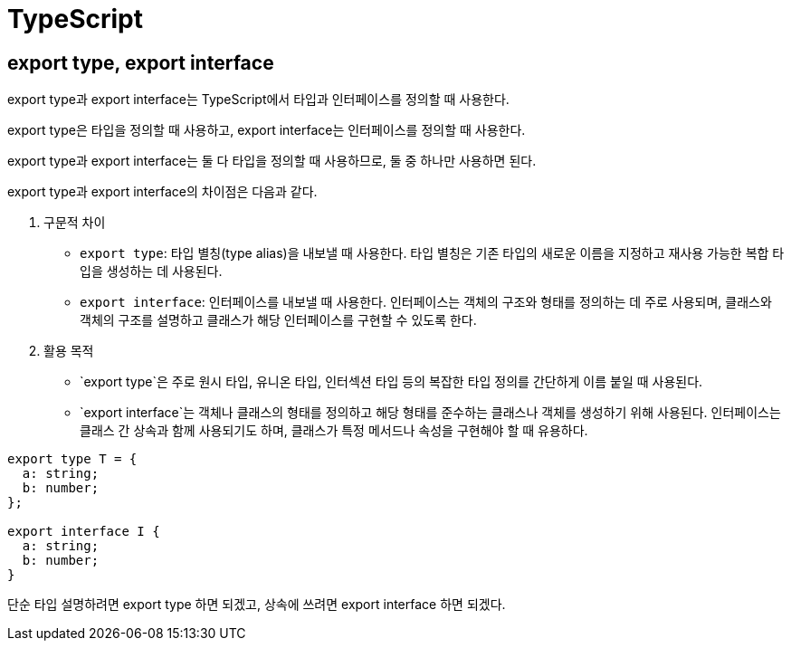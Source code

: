 :hardbreaks:
= TypeScript

== export type, export interface

export type과 export interface는 TypeScript에서 타입과 인터페이스를 정의할 때 사용한다.

export type은 타입을 정의할 때 사용하고, export interface는 인터페이스를 정의할 때 사용한다.

export type과 export interface는 둘 다 타입을 정의할 때 사용하므로, 둘 중 하나만 사용하면 된다.

export type과 export interface의 차이점은 다음과 같다.

1. 구문적 차이
* `export type`: 타입 별칭(type alias)을 내보낼 때 사용한다. 타입 별칭은 기존 타입의 새로운 이름을 지정하고 재사용 가능한 복합 타입을 생성하는 데 사용된다.
* `export interface`: 인터페이스를 내보낼 때 사용한다. 인터페이스는 객체의 구조와 형태를 정의하는 데 주로 사용되며, 클래스와 객체의 구조를 설명하고 클래스가 해당 인터페이스를 구현할 수 있도록 한다.
2. 활용 목적
* `export type`은 주로 원시 타입, 유니온 타입, 인터섹션 타입 등의 복잡한 타입 정의를 간단하게 이름 붙일 때 사용된다.
* `export interface`는 객체나 클래스의 형태를 정의하고 해당 형태를 준수하는 클래스나 객체를 생성하기 위해 사용된다. 인터페이스는 클래스 간 상속과 함께 사용되기도 하며, 클래스가 특정 메서드나 속성을 구현해야 할 때 유용하다.

[source,typescript]
----
export type T = {
  a: string;
  b: number;
};

export interface I {
  a: string;
  b: number;
}
----

단순 타입 설명하려면 export type 하면 되겠고, 상속에 쓰려면 export interface 하면 되겠다.

